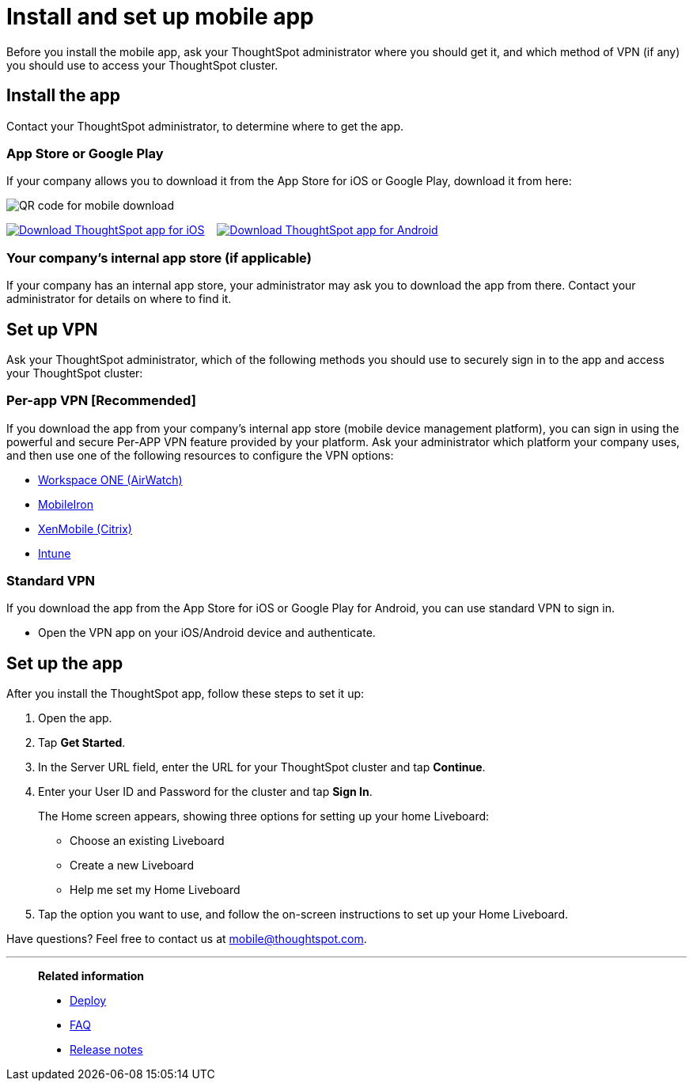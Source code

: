 = Install and set up mobile app
:last_updated: 02/09/2022
:linkattrs:
:experimental:
:page-layout: default-cloud
:page-aliases: /admin/mobile/install-mobile.adoc
:description: Learn how to install and set up ThoughtSpot's mobile app.



Before you install the mobile app, ask your ThoughtSpot administrator where you should get it, and which method of VPN (if any) you should use to access your ThoughtSpot cluster.


== Install the app

Contact your ThoughtSpot administrator, to determine where to get the app.

=== App Store or Google Play

If your company allows you to download it from the App Store for iOS or Google Play, download it from here:

image:mobile-qr.png[QR code for mobile download]

image:Download_on_the_App_Store_Badge_US-UK_RGB_blk_092917.svg[Download ThoughtSpot app for iOS,link=https://apps.apple.com/app/id1437983463^]  &nbsp;&nbsp;&nbsp;image:google-play-badge.png[Download ThoughtSpot app for Android,link=https://play.google.com/store/apps/details?id=com.thoughtspot.client&pcampaignid=pcampaignidMKT-Other-global-all-co-prtnr-py-PartBadge-Mar2515-1^]

=== Your company's internal app store (if applicable)

If your company has an internal app store, your administrator may ask you to download the app from there.
Contact your administrator for details on where to find it.

== Set up VPN

Ask your ThoughtSpot administrator, which of the following methods you should use to securely sign in to  the app and access your ThoughtSpot cluster:

=== Per-app VPN [Recommended]

If you download the app from your company's internal app store (mobile device management platform), you can sign in using the powerful and secure Per-APP VPN feature provided by your platform.
Ask your administrator which platform your company uses, and then use one of the following resources to configure the VPN options:

* https://docs.vmware.com/en/VMware-Workspace-ONE-UEM/1811/VMware-Workspace-ONE-UEM-iOS-Device-Management/GUID-AWT-IOS-PROFILEVPN.html[Workspace ONE (AirWatch)^]
* http://mi.extendedhelp.mobileiron.com/53/all/en/desktop/Per-App_VPN_Configuration.htm[MobileIron^]
* https://docs.citrix.com/en-us/citrix-endpoint-management/policies/vpn-policy.html[XenMobile (Citrix)^]
* https://docs.microsoft.com/en-us/intune/vpn-setting-configure-per-app[Intune^]

=== Standard VPN

If you download the app from the App Store for iOS or Google Play for Android, you can use standard VPN to sign in.

* Open the VPN app on your iOS/Android device and authenticate.


== Set up the app

After you install the ThoughtSpot app, follow these steps to set it up:

. Open the app.
. Tap *Get Started*.
. In the Server URL field, enter the URL for your ThoughtSpot cluster and tap *Continue*.
. Enter your User ID and Password for the cluster and tap *Sign In*.
+
The Home screen appears, showing three options for setting up your home Liveboard:

 ** Choose an existing Liveboard
 ** Create a new Liveboard
 ** Help me set my Home Liveboard

. Tap the option you want to use, and follow the on-screen instructions to set up your Home Liveboard.

Have questions?
Feel free to contact us at link:mailto:mobile@thoughtspot.com?subject=ThoughtSpot%20Mobile%20App%20Question[mobile@thoughtspot.com].

'''
> **Related information**
>
> * xref:mobile-deploy.adoc[Deploy]
> * xref:mobile-faq.adoc[FAQ]
> * xref:notes-mobile.adoc[Release notes]
